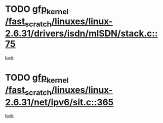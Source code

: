 * TODO [[view:/fast_scratch/linuxes/linux-2.6.31/drivers/isdn/mISDN/stack.c::face=ovl-face1::linb=75::colb=24::cole=34][gfp_kernel /fast_scratch/linuxes/linux-2.6.31/drivers/isdn/mISDN/stack.c::75]]
[[view:/fast_scratch/linuxes/linux-2.6.31/drivers/isdn/mISDN/stack.c::face=ovl-face2::linb=70::colb=1::cole=10][lock]]
* TODO [[view:/fast_scratch/linuxes/linux-2.6.31/net/ipv6/sit.c::face=ovl-face1::linb=365::colb=49::cole=59][gfp_kernel /fast_scratch/linuxes/linux-2.6.31/net/ipv6/sit.c::365]]
[[view:/fast_scratch/linuxes/linux-2.6.31/net/ipv6/sit.c::face=ovl-face2::linb=349::colb=1::cole=11][lock]]
